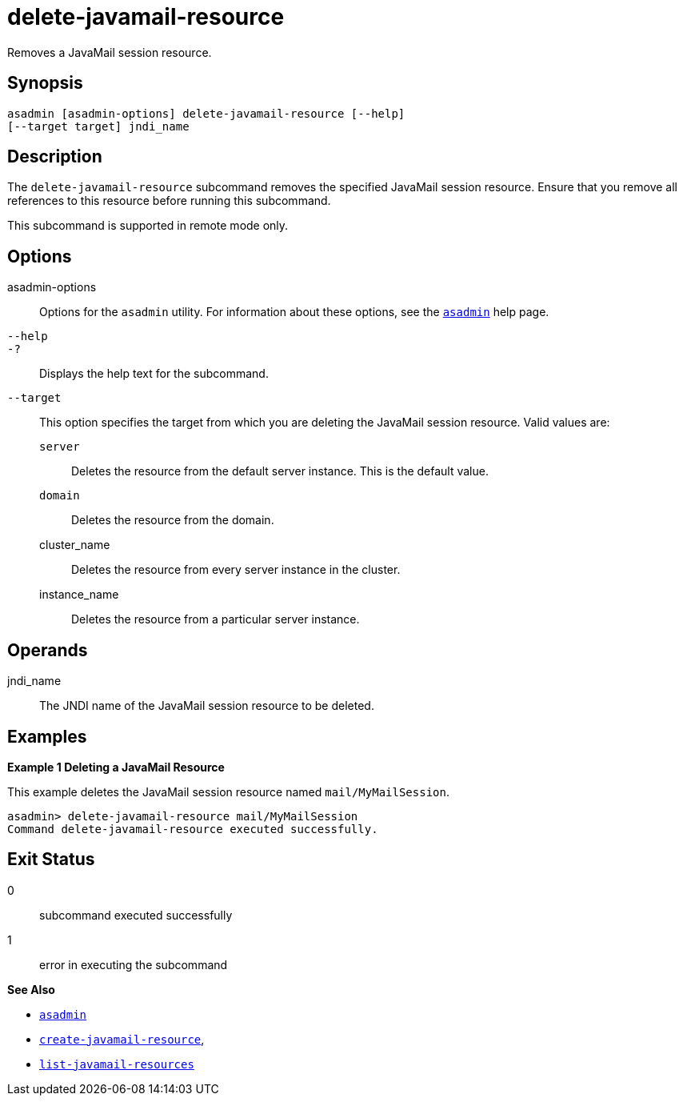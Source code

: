 [[delete-javamail-resource]]
= delete-javamail-resource

Removes a JavaMail session resource.

[[synopsis]]
== Synopsis

[source,shell]
----
asadmin [asadmin-options] delete-javamail-resource [--help] 
[--target target] jndi_name
----

[[description]]
== Description

The `delete-javamail-resource` subcommand removes the specified JavaMail session resource. Ensure that you remove all references to this resource before running this subcommand.

This subcommand is supported in remote mode only.

[[options]]
== Options

asadmin-options::
  Options for the `asadmin` utility. For information about these options, see the xref:asadmin.adoc#asadmin-1m[`asadmin`] help page.
`--help`::
`-?`::
  Displays the help text for the subcommand.
`--target`::
  This option specifies the target from which you are deleting the JavaMail session resource. Valid values are: +
  `server`;;
    Deletes the resource from the default server instance. This is the default value.
  `domain`;;
    Deletes the resource from the domain.
  cluster_name;;
    Deletes the resource from every server instance in the cluster.
  instance_name;;
    Deletes the resource from a particular server instance.

[[operands]]
== Operands

jndi_name::
  The JNDI name of the JavaMail session resource to be deleted.

[[examples]]
== Examples

*Example 1 Deleting a JavaMail Resource*

This example deletes the JavaMail session resource named `mail/MyMailSession`.

[source,shell]
----
asadmin> delete-javamail-resource mail/MyMailSession
Command delete-javamail-resource executed successfully.
----

[[exit-status]]
== Exit Status

0::
  subcommand executed successfully
1::
  error in executing the subcommand

*See Also*

* xref:asadmin.adoc#asadmin-1m[`asadmin`]
* xref:create-javamail-resource.adoc#create-javamail-resource[`create-javamail-resource`],
* xref:list-javamail-resources.adoc#list-javamail-resources[`list-javamail-resources`]


